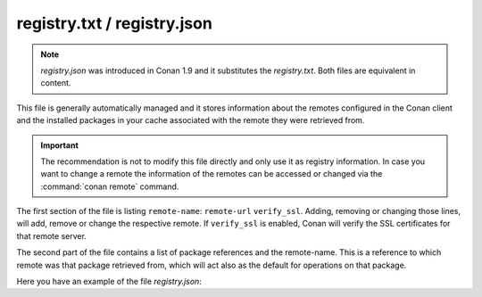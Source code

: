 .. _registry.txt:

registry.txt / registry.json
============================

.. note::

    *registry.json* was introduced in Conan 1.9 and it substitutes the *registry.txt*. Both files are equivalent in content.

This file is generally automatically managed and it stores information about the remotes configured in the Conan client and the installed
packages in your cache associated with the remote they were retrieved from.

.. important::

    The recommendation is not to modify this file directly and only use it as registry information. In case you want to change a remote the
    information of the remotes can be accessed or changed via the :command:`conan remote` command.

.. code-block:: text
   :caption: *registry.txt*

    conan-center https://conan.bintray.com True
    local http://localhost:9300 True

    Hello/0.1@demo/testing local

The first section of the file is listing ``remote-name``: ``remote-url`` ``verify_ssl``. Adding, removing or changing
those lines, will add, remove or change the respective remote. If ``verify_ssl`` is enabled, Conan will verify the SSL certificates for that
remote server.

The second part of the file contains a list of package references and the remote-name. This is a reference to which remote was that package
retrieved from, which will act also as the default for operations on that package.

Here you have an example of the file *registry.json*:

.. code-block:: json
   :caption: *registry.json*

    {
        "remotes":[
            {
                "name":"conan-center",
                "url":"https://api.bintray.com/conan/conan/conan-center",
                "verify_ssl":true
            },
            {
                "name":"artifactory_local",
                "url":"http://192.168.43.191:8081/artifactory/api/conan/conan-local",
                "verify_ssl":true
            },
            {
                "name":"bincrafters",
                "url":"https://api.bintray.com/conan/bincrafters/public-conan",
                "verify_ssl":true
            }
        ],
        "references":{
            "nanomsg/1.1.2@bincrafters/stable":"bincrafters",
            "poco/1.9.4@:09378ed7f51185386e9f04b212b79fe2d12d005c":"conan-center",
            "hello/1.0@user/channel:2bb76c9adac7b8cd7c5e3b377ac9f06934aba606":"artifactory_local"
        },
        "package_references":{
            "nanomsg/1.1.2@bincrafters/stable:26d575619895d584ff4fb07701901d53ff4cdd6b": "bincrafters",
            "poco/1.9.4@:09378ed7f51185386e9f04b212b79fe2d12d005c":"conan-center",
            "hello/1.0@user/channel:2bb76c9adac7b8cd7c5e3b377ac9f06934aba606":"artifactory_local"
        }
    }
